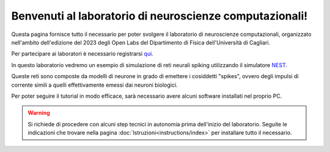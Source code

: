 Benvenuti al laboratorio di neuroscienze computazionali!
========================================================

Questa pagina fornisce tutto il necessario per poter svolgere il laboratorio di neuroscienze 
computazionali, organizzato nell'ambito dell'edizione del 2023 degli Open Labs del Dipartimento 
di Fisica dell'Università di Cagliari.

Per partecipare ai laboratori è necessario registrarsi `qui <https://elearning.unica.it/course/view.php?id=146>`_.

In questo laboratorio vedremo un esempio di simulazione di reti neurali spiking utilizzando il
simulatore `NEST <https://nest-simulator.readthedocs.io/en/stable/>`_.

Queste reti sono composte da modelli di neurone in grado di emettere i cosiddetti "spikes", 
ovvero degli impulsi di corrente simili a quelli effettivamente emessi dai neuroni biologici.

Per poter seguire il tutorial in modo efficace, sarà necessario avere alcuni software installati
nel proprio PC.

.. warning::
   Si richiede di procedere con alcuni step tecnici in autonomia prima dell'inizio del laboratorio.
   Seguite le indicazioni che trovare nella pagina :doc:`Istruzioni<instructions/index>` per installare tutto il necessario.

